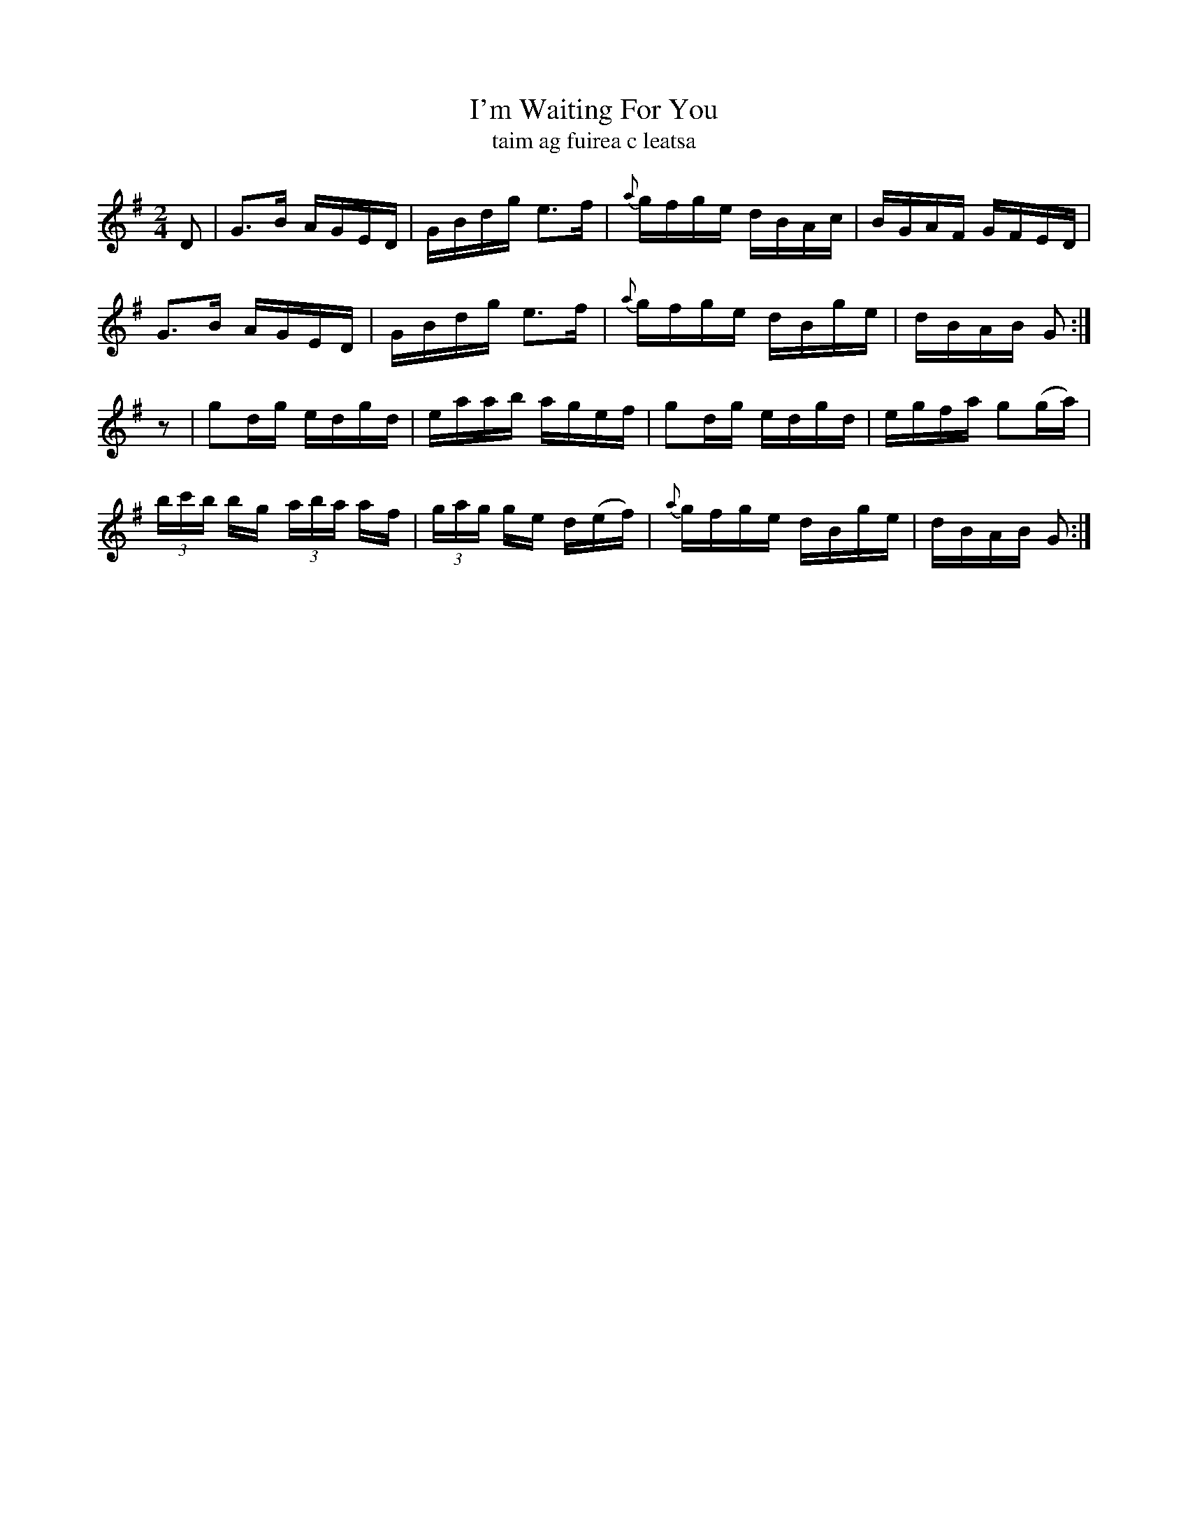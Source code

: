 X:1616
T:I'm Waiting For You
T:taim ag fuirea c leatsa
R:Hornpipe
B:O'Neill's 1567
M:2/4
K:G
D2|G3B AGED|GBdg e3f|{a}gfge dBAc|BGAF GFED|
G3B AGED|GBdg e3f|{a}gfge dBge|dBAB G2:|
z2|g2dg edgd|eaab agef|g2dg edgd|egfa g2(ga)|
(3bc'b bg (3aba af|(3gag ge d(ef)|{a}gfge dBge|dBAB G2:|
